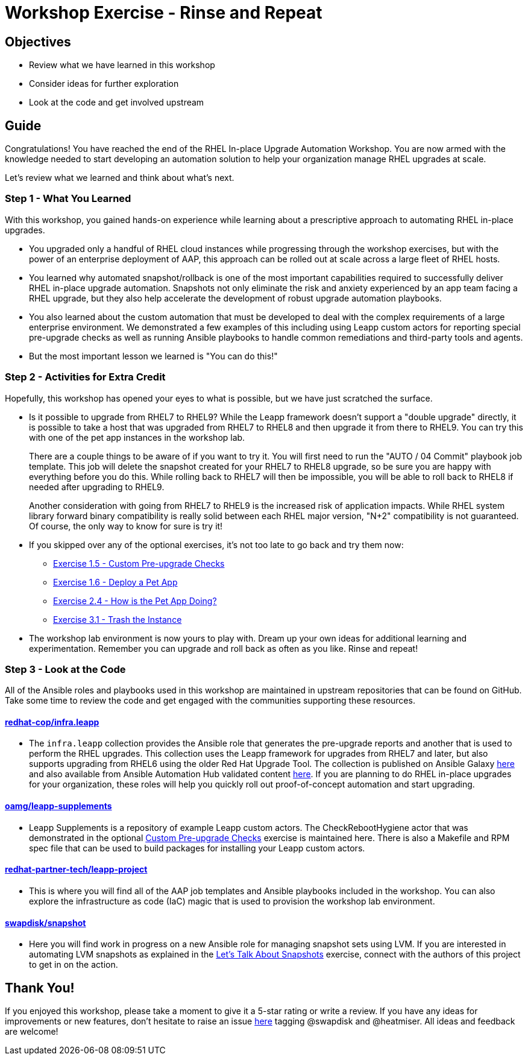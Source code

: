 = Workshop Exercise - Rinse and Repeat

== Objectives

* Review what we have learned in this workshop
* Consider ideas for further exploration
* Look at the code and get involved upstream

== Guide

Congratulations!
You have reached the end of the RHEL In-place Upgrade Automation Workshop.
You are now armed with the knowledge needed to start developing an automation solution to help your organization manage RHEL upgrades at scale.

Let's review what we learned and think about what's next.

=== Step 1 - What You Learned

With this workshop, you gained hands-on experience while learning about a prescriptive approach to automating RHEL in-place upgrades.

* You upgraded only a handful of RHEL cloud instances while progressing through the workshop exercises, but with the power of an enterprise deployment of AAP, this approach can be rolled out at scale across a large fleet of RHEL hosts.
* You learned why automated snapshot/rollback is one of the most important capabilities required to successfully deliver RHEL in-place upgrade automation.
Snapshots not only eliminate the risk and anxiety experienced by an app team facing a RHEL upgrade, but they also help accelerate the development of robust upgrade automation playbooks.
* You also learned about the custom automation that must be developed to deal with the complex requirements of a large enterprise environment.
We demonstrated a few examples of this including using Leapp custom actors for reporting special pre-upgrade checks as well as running Ansible playbooks to handle common remediations and third-party tools and agents.
* But the most important lesson we learned is "You can do this!"

=== Step 2 - Activities for Extra Credit

Hopefully, this workshop has opened your eyes to what is possible, but we have just scratched the surface.

* Is it possible to upgrade from RHEL7 to RHEL9?
While the Leapp framework doesn't support a "double upgrade" directly, it is possible to take a host that was upgraded from RHEL7 to RHEL8 and then upgrade it from there to RHEL9.
You can try this with one of the pet app instances in the workshop lab.
+
There are a couple things to be aware of if you want to try it.
You will first need to run the "AUTO / 04 Commit" playbook job template.
This job will delete the snapshot created for your RHEL7 to RHEL8 upgrade, so be sure you are happy with everything before you do this.
While rolling back to RHEL7 will then be impossible, you will be able to roll back to RHEL8 if needed after upgrading to RHEL9.
+
Another consideration with going from RHEL7 to RHEL9 is the increased risk of application impacts.
While RHEL system library forward binary compatibility is really solid between each RHEL major version, "N+2" compatibility is not guaranteed.
Of course, the only way to know for sure is try it!

* If you skipped over any of the optional exercises, it's not too late to go back and try them now:
 ** xref:../1.5-custom-modules/README.adoc[Exercise 1.5 - Custom Pre-upgrade Checks]
 ** xref:../1.6-my-pet-app/README.adoc[Exercise 1.6 - Deploy a Pet App]
 ** xref:../2.4-check-pet-app/README.adoc[Exercise 2.4 - How is the Pet App Doing?]
 ** xref:../3.1-rm-rf/README.adoc[Exercise 3.1 - Trash the Instance]
* The workshop lab environment is now yours to play with.
Dream up your own ideas for additional learning and experimentation.
Remember you can upgrade and roll back as often as you like.
Rinse and repeat!

=== Step 3 - Look at the Code

All of the Ansible roles and playbooks used in this workshop are maintained in upstream repositories that can be found on GitHub.
Take some time to review the code and get engaged with the communities supporting these resources.

==== https://github.com/redhat-cop/infra.leapp[redhat-cop/infra.leapp]

* The `infra.leapp` collection provides the Ansible role that generates the pre-upgrade reports and another that is used to perform the RHEL upgrades.
This collection uses the Leapp framework for upgrades from RHEL7 and later, but also supports upgrading from RHEL6 using the older Red Hat Upgrade Tool.
The collection is published on Ansible Galaxy https://galaxy.ansible.com/infra/leapp[here] and also available from Ansible Automation Hub validated content https://console.redhat.com/ansible/automation-hub/repo/validated/infra/leapp/[here].
If you are planning to do RHEL in-place upgrades for your organization, these roles will help you quickly roll out proof-of-concept automation and start upgrading.

==== https://github.com/oamg/leapp-supplements[oamg/leapp-supplements]

* Leapp Supplements is a repository of example Leapp custom actors.
The CheckRebootHygiene actor that was demonstrated in the optional xref:../1.5-custom-modules/README.adoc[Custom Pre-upgrade Checks] exercise is maintained here.
There is also a Makefile and RPM spec file that can be used to build packages for installing your Leapp custom actors.

==== https://github.com/redhat-partner-tech/leapp-project[redhat-partner-tech/leapp-project]

* This is where you will find all of the AAP job templates and Ansible playbooks included in the workshop.
You can also explore the infrastructure as code (IaC) magic that is used to provision the workshop lab environment.

==== https://github.com/swapdisk/snapshot[swapdisk/snapshot]

* Here you will find work in progress on a new Ansible role for managing snapshot sets using LVM.
If you are interested in automating LVM snapshots as explained in the link:../2.2-snapshots/README.md#lvm[Let's Talk About Snapshots] exercise, connect with the authors of this project to get in on the action.

== Thank You!

If you enjoyed this workshop, please take a moment to give it a 5-star rating or write a review.
If you have any ideas for improvements or new features, don't hesitate to raise an issue https://github.com/ansible/workshops/issues/new/choose[here] tagging @swapdisk and @heatmiser.
All ideas and feedback are welcome!
